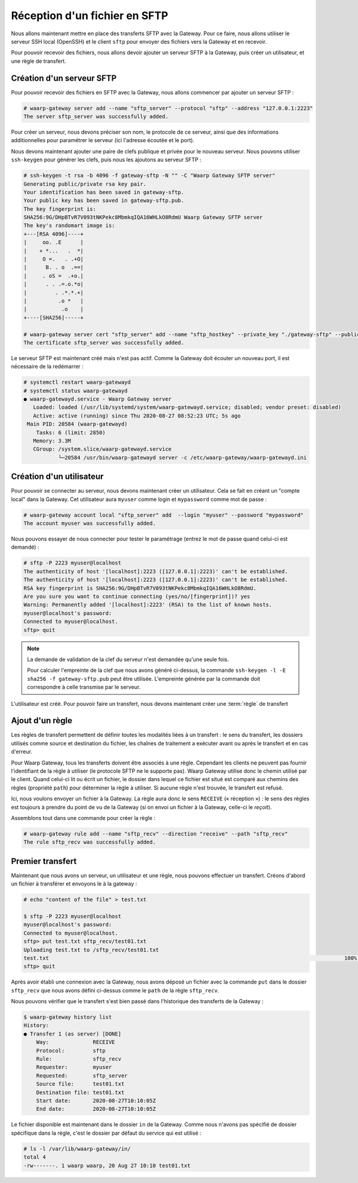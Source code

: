 ##############################
Réception d'un fichier en SFTP
##############################

Nous allons maintenant mettre en place des transferts SFTP avec la Gateway.
Pour ce faire, nous allons utiliser le serveur SSH local (OpenSSH) et le client
``sftp`` pour envoyer des fichiers vers la Gateway et en recevoir.

Pour pouvoir recevoir des fichiers, nous allons devoir ajouter un serveur SFTP à
la Gateway, puis créer un utilisateur, et une règle de transfert.

Création d'un serveur SFTP
==========================

Pour pouvoir recevoir des fichiers en SFTP avec la Gateway, nous allons
commencer par ajouter un serveur SFTP :

.. code-block:: shell-session

   # waarp-gateway server add --name "sftp_server" --protocol "sftp" --address "127.0.0.1:2223"
   The server sftp_server was successfully added.

Pour créer un serveur, nous devons préciser son nom, le protocole de ce serveur,
ainsi que des informations additionnelles pour paramétrer le serveur (ici
l'adresse écoutée et le port).

.. seealso::

   Plus d'options de configuration sont disponibles pour les serveurs sftp,
   notamment des options de sécurité.

   Le détail des options est disponible :any:`ici <proto-config-sftp>`

Nous devons maintenant ajouter une paire de clefs publique et privée pour le
nouveau serveur.
Nous pouvons utiliser ``ssh-keygen`` pour générer les clefs, puis nous les
ajoutons au serveur SFTP :

.. code-block:: shell-session

   # ssh-keygen -t rsa -b 4096 -f gateway-sftp -N "" -C "Waarp Gateway SFTP server"
   Generating public/private rsa key pair.
   Your identification has been saved in gateway-sftp.
   Your public key has been saved in gateway-sftp.pub.
   The key fingerprint is:
   SHA256:9G/DHpBTvR7V093tNKPekc8MbmkqIQA16WHLkO8RdmU Waarp Gateway SFTP server
   The key's randomart image is:
   +---[RSA 4096]----+
   |     oo. .E      |
   |    + *...   .  *|
   |     O =.   . .+O|
   |      B. . o  .==|
   |     . oS =  .+o.|
   |      . . .=.o.*o|
   |         . .*.*.+|
   |          .o *   |
   |           .o    |
   +----[SHA256]-----+

   # waarp-gateway server cert "sftp_server" add --name "sftp_hostkey" --private_key "./gateway-sftp" --public_key "./gateway-sftp.pub"
   The certificate sftp_server was successfully added.

Le serveur SFTP est maintenant créé mais n'est pas actif. Comme la Gateway doit
écouter un nouveau port, il est nécessaire de la redémarrer :

.. code-block:: shell-session

   # systemctl restart waarp-gatewayd
   # systemctl status waarp-gatewayd
   ● waarp-gatewayd.service - Waarp Gateway server
      Loaded: loaded (/usr/lib/systemd/system/waarp-gatewayd.service; disabled; vendor preset: disabled)
      Active: active (running) since Thu 2020-08-27 08:52:23 UTC; 5s ago
    Main PID: 20584 (waarp-gatewayd)
       Tasks: 6 (limit: 2850)
      Memory: 3.3M
      CGroup: /system.slice/waarp-gatewayd.service
              └─20584 /usr/bin/waarp-gatewayd server -c /etc/waarp-gateway/waarp-gatewayd.ini

Création d'un utilisateur
=========================

Pour pouvoir se connecter au serveur, nous devons maintenant créer un
utilisateur. Cela se fait en créant un "compte local" dans la Gateway.
Cet utilisateur aura ``myuser`` comme login et ``mypassword`` comme mot de
passe :

.. code-block:: shell-session

   # waarp-gateway account local "sftp_server" add  --login "myuser" --password "mypassword"
   The account myuser was successfully added.

Nous pouvons essayer de nous connecter pour tester le paramétrage (entrez le mot
de passe quand celui-ci est demandé) :

.. code-block:: shell-session

   # sftp -P 2223 myuser@localhost
   The authenticity of host '[localhost]:2223 ([127.0.0.1]:2223)' can't be established.
   The authenticity of host '[localhost]:2223 ([127.0.0.1]:2223)' can't be established.
   RSA key fingerprint is SHA256:9G/DHpBTvR7V093tNKPekc8MbmkqIQA16WHLkO8RdmU.
   Are you sure you want to continue connecting (yes/no/[fingerprint])? yes
   Warning: Permanently added '[localhost]:2223' (RSA) to the list of known hosts.
   myuser@localhost's password: 
   Connected to myuser@localhost.
   sftp> quit

.. note::

   La demande de validation de la clef du serveur n'est demandée qu'une seule
   fois.

   Pour calculer l'empreinte de la clef que nous avons généré ci-dessus, la
   commande ``ssh-keygen -l -E sha256 -f gateway-sftp.pub`` peut être utilisée. L'empreinte
   générée par la commande doit correspondre à celle transmise par le serveur.


L'utilisateur est créé. Pour pouvoir faire un transfert, nous devons maintenant
créer une :term:`règle` de transfert

Ajout d'un règle
================

Les règles de transfert permettent de définir toutes les modalités liées à un
transfert : le sens du transfert, les dossiers utilisés comme source et
destination du fichier, les chaînes de traitement a exécuter avant ou après le
transfert et en cas d'erreur.

Pour Waarp Gateway, tous les transferts doivent être associés à une règle.
Cependant les clients ne peuvent pas fournir l'identifiant de la règle à
utiliser (le protocole SFTP ne le supporte pas). Waarp Gateway utilise donc le
chemin utilisé par le client. Quand celui-ci lit ou écrit un fichier, le dossier
dans lequel ce fichier est situé est comparé aux chemins des règles (propriété
``path``) pour déterminer la règle à utiliser. Si aucune règle n'est trouvée, le
transfert est refusé.

Ici, nous voulons envoyer un fichier à la Gateway. La règle aura donc le sens
``RECEIVE`` (« réception ») : le sens des règles est toujours à prendre du point
de vu de la Gateway (si on envoi un fichier à la Gateway, celle-ci le *reçoit*).

Assemblons tout dans une commande pour créer la règle :

.. code-block:: shell-session

   # waarp-gateway rule add --name "sftp_recv" --direction "receive" --path "sftp_recv"
   The rule sftp_recv was successfully added.

Premier transfert
=================

Maintenant que nous avons un serveur, un utilisateur et une règle, nous pouvons
effectuer un transfert. Créons d'abord un fichier à transférer et envoyons le à
la gateway :

.. code-block:: shell-session

   # echo "content of the file" > test.txt

   $ sftp -P 2223 myuser@localhost
   myuser@localhost's password: 
   Connected to myuser@localhost.
   sftp> put test.txt sftp_recv/test01.txt
   Uploading test.txt to /sftp_recv/test01.txt
   test.txt                                                                                              100%   20     5.7KB/s   00:00    
   sftp> quit

Après avoir établi une connexion avec la Gateway, nous avons déposé un fichier
avec la commande ``put`` dans le dossier ``sftp_recv`` que nous avons défini
ci-dessus comme le ``path`` de la règle ``sftp_recv``.

Nous pouvons vérifier que le transfert s'est bien passé dans l'historique des
transferts de la Gateway :

.. code-block:: shell-session

   $ waarp-gateway history list
   History:
   ● Transfer 1 (as server) [DONE]
       Way:              RECEIVE
       Protocol:         sftp
       Rule:             sftp_recv
       Requester:        myuser
       Requested:        sftp_server
       Source file:      test01.txt
       Destination file: test01.txt
       Start date:       2020-08-27T10:10:05Z
       End date:         2020-08-27T10:10:05Z
   
Le fichier disponible est maintenant dans le dossier ``in`` de la Gateway.
Comme nous n'avons pas spécifié de dossier spécifique dans la règle, c'est le
dossier par défaut du service qui est utilisé :

.. code-block:: shell-session

   # ls -l /var/lib/waarp-gateway/in/
   total 4
   -rw-------. 1 waarp waarp, 20 Aug 27 10:10 test01.txt

.. seealso::
   
   Plus d'informations sur la gestion des dossiers.

.. todo:: Créer une page gestion des dossiers

